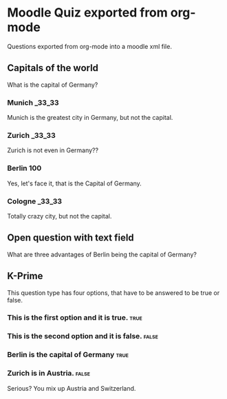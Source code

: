 
* Moodle Quiz exported from org-mode
Questions exported from org-mode into a moodle xml file.

** Capitals of the world
:PROPERTIES:
:defaultgrade: 2.00
:single: false
:shuffleanswers: true
:penalty:  0.33
:END:
What is the capital of Germany?

*** Munich                                                               :_33_33:

Munich is the greatest city in Germany, but not the capital.

*** Zurich                                                               :_33_33:

Zurich is not even in Germany??

*** Berlin                                                               :100:

Yes, let's face it, that is the Capital of Germany.

*** Cologne                                                              :_33_33:

Totally crazy city, but not the capital.

** Open question with text field
:PROPERTIES:
:defaultgrade: 3.00
:END:

What are three advantages of Berlin being the capital of Germany?

** K-Prime

This question type has four options, that have to be answered to be true or false.

*** This is the first option and it is true.                           :true:
*** This is the second option and it is false.                        :false:
*** Berlin is the capital of Germany                                   :true:
*** Zurich is in Austria.                                             :false:
Serious? You mix up Austria and Switzerland.
